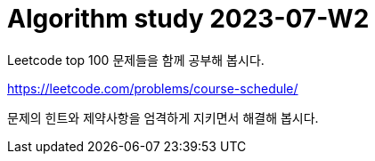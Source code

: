 = Algorithm study 2023-07-W2
// Metadata:
:description: 
:keywords: algorithm, study, leetcode
// Settings:
:doctype: book
:toc: left
:toclevels: 4
:sectlinks:
:icons: font

Leetcode top 100 문제들을 함께 공부해 봅시다.

https://leetcode.com/problems/course-schedule/

문제의 힌트와 제약사항을 엄격하게 지키면서 해결해 봅시다.
